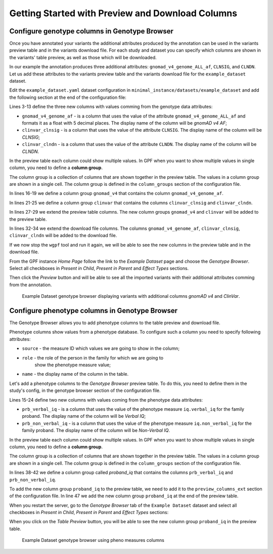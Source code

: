 .. _getting_started_with_preview_columns:

Getting Started with Preview and Download Columns
#################################################

Configure genotype columns in Genotype Browser
+++++++++++++++++++++++++++++++++++++++++++++++

Once you have annotated your variants the additional attributes produced by the
annotation can be used in the variants preview table and in the variants
download file. For each study and dataset you can specify which columns are
shown in the variants' table preview, as well as those which will
be downloaded.

In our example the annotation produces three additional attributes:
``gnomad_v4_genome_ALL_af``, ``CLNSIG``, and ``CLNDN``. Let us add these
attributes to the
variants preview table and the variants download file for the
``example_dataset`` dataset.

Edit the ``example_dataset.yaml`` dataset configuration in
``minimal_instance/datasets/example_dataset`` and add the following section
at the end of the configuration file:

.. code-block:: yaml
    :linenos:
    :emphasize-lines: 3-13, 16-19, 21-25, 27-29, 31-34

    genotype_browser:
      columns:
        genotype:
          gnomad_v4_genome_af:
            name: gnomAD v4 AF
            source: gnomad_v4_genome_ALL_af
            format: "%%.5f"
          clinvar_clnsig:
            name: CLNSIG
            source: CLNSIG
          clinvar_clndn:
            name: CLNDN
            source: CLNDN

      column_groups:
        gnomad_v4:
          name: gnomAD v4
          columns:
          - gnomad_v4_genome_af

        clinvar:
          name: ClinVar
          columns:
          - clinvar_clnsig
          - clinvar_clndn

      preview_columns_ext:
        - gnomad_v4
        - clinvar

      download_columns_ext:
        - gnomad_v4_genome_af
        - clinvar_clnsig
        - clinvar_clndn


Lines 3-13 define the three new columns with values comming from the
genotype data attributes:

* ``gnomad_v4_genome_af`` - is a column that uses the value of the attribute
  ``gnomad_v4_genome_ALL_af`` and formats it as a float with 5 decimal places.
  The display name of the column will be `gnomAD v4 AF`;

* ``clinvar_clnsig`` - is a column that uses the value of the attribute
  ``CLNSIG``. The display name of the column will be `CLNSIG`;

* ``clinvar_clndn`` - is a column that uses the value of the attribute
  ``CLNDN``. The display name of the column will be `CLNDN`.

In the preview table each column could show multiple values. In GPF when you
want to show multiple values in single column, you need to define a \
**column group**.

The column group is a collection of columns that are
shown together in the preview table. The values in a column group are shown
in a single cell. The column group is defined in the
``column_groups`` section of the configuration file.

In lines 16-19 we define a column group
``gnomad_v4`` that contains the column
``gnomad_v4_genome_af``.

In lines 21-25 we define a column group
``clinvar`` that contains the columns
``clinvar_clnsig`` and ``clinvar_clndn``.


In lines 27-29 we extend the preview table columns. The new column groups
``gnomad_v4`` and ``clinvar`` will be added to the preview table.

In lines 32-34 we extend the download file columns. The columns
``gnomad_v4_genome_af``, ``clinvar_clnsig``, ``clinvar_clndn`` will be added
to the download file.

If we now stop the ``wgpf`` tool and run it again, we will be able to see
the new columns in the preview table and in the download file.

From the GPF instance `Home Page` follow the link to the `Example Dataset` page
and choose the `Genotype Browser`. Select all checkboxes in `Present in Child`,
`Present in Parent` and `Effect Types` sections.

.. image:: getting_started_files/example-dataset-genotype-browser-extended-columns-filters.png

Then click the `Preview` button and will be able to see all the imported
variants with their additional attributes comming from the annotation.

.. figure:: getting_started_files/example-dataset-genotype-browser-extended-columns-variants.png

    Example Dataset genotype browser displaying variants with additional
    columns `gnomAD v4` and `ClinVar`.


Configure phenotype columns in Genotype Browser
+++++++++++++++++++++++++++++++++++++++++++++++

The Genotype Browser allows you to add phenotype columns to the table preview
and download file.

Phenotype columns show values from a phenotype database.
To configure such a column you need to specify following attributes:

* ``source`` - the measure ID which values we are going to show in the column;

* ``role`` - the role of the person in the family for which we are going to
   show the phenotype measure value;

* ``name`` - the display name of the column in the table.

Let's add a phenotype columns to the `Genotype Browser` preview table.
To do this, you need to define them in the study's config, in the genotype
browser section of the configuration file.

.. code-block:: yaml
    :linenos:
    :emphasize-lines: 15-24,38-42,47,53-54

    genotype_browser:
      columns:
        genotype:
          gnomad_v4_genome_af:
            name: gnomAD v4 AF
            source: gnomad_v4_genome_ALL_af
            format: "%%.5f"
          clinvar_clnsig:
            name: CLNSIG
            source: CLNSIG
          clinvar_clndn:
            name: CLNDN
            source: CLNDN

        phenotype:
          prb_verbal_iq:
            role: prb
            name: Verbal IQ
            source: iq.verbal_iq

          prb_non_verbal_iq:
            role: prb
            name: Non-Verbal IQ
            source: iq.non_verbal_iq

      column_groups:
        gnomad_v4:
          name: gnomAD v4
          columns:
          - gnomad_v4_genome_af

        clinvar:
          name: ClinVar
          columns:
          - clinvar_clnsig
          - clinvar_clndn

        proband_iq:
          name: Proband IQ
          columns:
          - prb_verbal_iq
          - prb_non_verbal_iq

      preview_columns_ext:
        - gnomad_v4
        - clinvar
        - proband_iq

      download_columns_ext:
        - gnomad_v4_genome_af
        - clinvar_clnsig
        - clinvar_clndn
        - prb_verbal_iq
        - prb_non_verbal_iq


Lines 15-24 define two new columns with values coming from the phenotype data
attributes:

* ``prb_verbal_iq`` - is a column that uses the value of the phenotype measure
  ``iq.verbal_iq`` for the family proband.
  The display name of the column will be `Verbal IQ`;

* ``prb_non_verbal_iq`` - is a column that uses the value of the phenotype
  measure ``iq.non_verbal_iq`` for the family proband.
  The display name of the column will be `Non-Verbal IQ`.

In the preview table each column could show multiple values. In GPF when you
want to show multiple values in single column, you need to define
a **column group**.

The column group is a collection of columns that are
shown together in the preview table. The values in a column group are shown
in a single cell. The column group is defined in the
``column_groups`` section of the configuration file.

In lines 38-42 we define a column group called `proband_iq` that contains the
columns ``prb_verbal_iq`` and ``prb_non_verbal_iq``.

To add the new column group ``proband_iq`` to the preview table, we need to
add it to the ``preview_columns_ext`` section of the configuration file.
In line 47 we add the new column group ``proband_iq`` at the end of the
preview table.


When you restart the server, go to the `Genotype Browser` tab of the
``Example Dataset`` dataset and select all checkboxes in `Present in Child`,
`Present in Parent` and `Effect Types` sections:

.. image:: getting_started_files/example-dataset-proband-iq-column-group-filters.png

When you click on the `Table Preview` button, you will be able to see the new
column group ``proband_iq`` in the preview table.

.. figure:: getting_started_files/example-dataset-proband-iq-column-group-variants.png

    Example Dataset genotype browser using pheno measures columns
